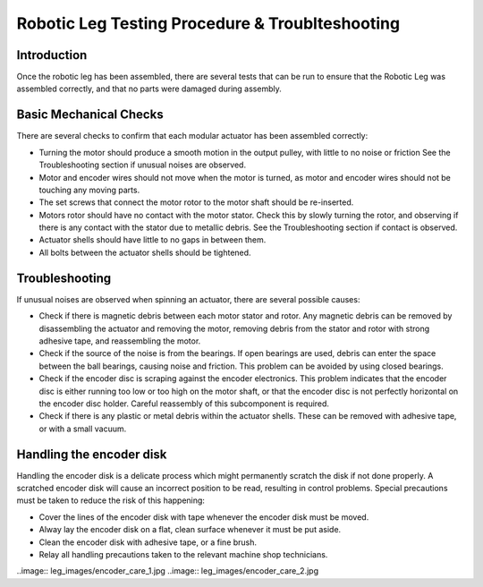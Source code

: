 Robotic Leg Testing Procedure & Troublteshooting
===============================================

Introduction
------------

Once the robotic leg has been assembled, there are several tests that can be run to ensure that the Robotic Leg 
was assembled correctly, and that no parts were damaged during assembly.

Basic Mechanical Checks
-----------------------

There are several checks to confirm that each modular actuator has been assembled correctly:

* Turning the motor should produce a smooth motion in the output pulley, with little to no noise or friction
  See the Troubleshooting section if unusual noises are observed.

* Motor and encoder wires should not move when the motor is turned, as motor and encoder wires should not be 
  touching any moving parts. 

* The set screws that connect the motor rotor to the motor shaft should be re-inserted.

* Motors rotor should have no contact with the motor stator. Check this by slowly turning the rotor, and observing if
  there is any contact with the stator due to metallic debris. See the Troubleshooting section if contact is observed.

* Actuator shells should have little to no gaps in between them. 

* All bolts between the actuator shells should be tightened.

Troubleshooting
---------------

If unusual noises are observed when spinning an actuator, there are several possible causes:

* Check if there is magnetic debris between each motor stator and rotor. Any magnetic debris can be removed by 
  disassembling the actuator and removing the motor, removing debris from the stator and rotor with strong 
  adhesive tape, and reassembling the motor. 

* Check if the source of the noise is from the bearings. If open bearings are used, debris can enter the space 
  between the ball bearings, causing noise and friction. This problem can be avoided by using closed bearings.

* Check if the encoder disc is scraping against the encoder electronics. This problem indicates that the encoder 
  disc is either running too low or too high on the motor shaft, or that the encoder disc is not perfectly 
  horizontal on the encoder disc holder. Careful reassembly of this subcomponent is required.

* Check if there is any plastic or metal debris within the actuator shells. These can be removed with adhesive 
  tape, or with a small vacuum.

Handling the encoder disk
-------------------------

Handling the encoder disk is a delicate process which might permanently scratch the disk if not done properly. A 
scratched encoder disk will cause an incorrect position to be read, resulting in control problems. 
Special precautions must be taken to reduce the risk of this happening:

* Cover the lines of the encoder disk with tape whenever the encoder disk must be moved.

* Alway lay the encoder disk on a flat, clean surface whenever it must be put aside.

* Clean the encoder disk with adhesive tape, or a fine brush.

* Relay all handling precautions taken to the relevant machine shop technicians.

..image:: leg_images/encoder_care_1.jpg
..image:: leg_images/encoder_care_2.jpg

